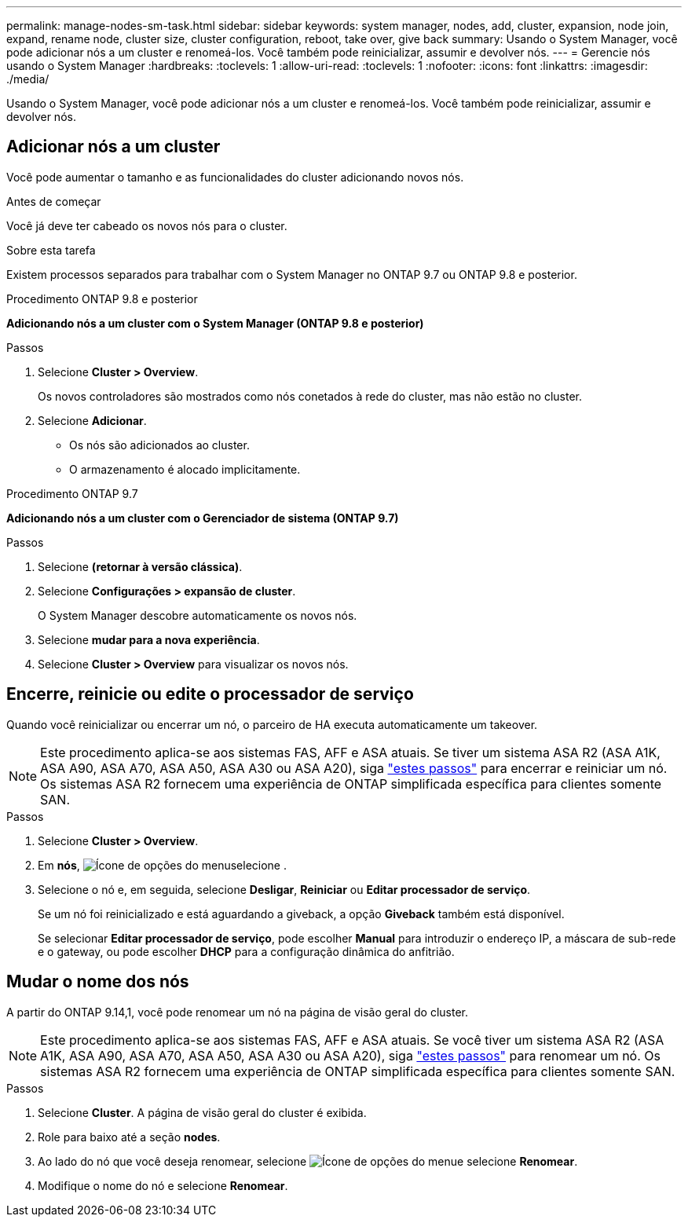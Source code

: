 ---
permalink: manage-nodes-sm-task.html 
sidebar: sidebar 
keywords: system manager, nodes, add, cluster, expansion, node join, expand, rename node, cluster size, cluster configuration, reboot, take over, give back 
summary: Usando o System Manager, você pode adicionar nós a um cluster e renomeá-los. Você também pode reinicializar, assumir e devolver nós. 
---
= Gerencie nós usando o System Manager
:hardbreaks:
:toclevels: 1
:allow-uri-read: 
:toclevels: 1
:nofooter: 
:icons: font
:linkattrs: 
:imagesdir: ./media/


[role="lead"]
Usando o System Manager, você pode adicionar nós a um cluster e renomeá-los. Você também pode reinicializar, assumir e devolver nós.



== Adicionar nós a um cluster

Você pode aumentar o tamanho e as funcionalidades do cluster adicionando novos nós.

.Antes de começar
Você já deve ter cabeado os novos nós para o cluster.

.Sobre esta tarefa
Existem processos separados para trabalhar com o System Manager no ONTAP 9.7 ou ONTAP 9.8 e posterior.

[role="tabbed-block"]
====
.Procedimento ONTAP 9.8 e posterior
--
*Adicionando nós a um cluster com o System Manager (ONTAP 9.8 e posterior)*

.Passos
. Selecione *Cluster > Overview*.
+
Os novos controladores são mostrados como nós conetados à rede do cluster, mas não estão no cluster.

. Selecione *Adicionar*.
+
** Os nós são adicionados ao cluster.
** O armazenamento é alocado implicitamente.




--
.Procedimento ONTAP 9.7
--
*Adicionando nós a um cluster com o Gerenciador de sistema (ONTAP 9.7)*

.Passos
. Selecione *(retornar à versão clássica)*.
. Selecione *Configurações > expansão de cluster*.
+
O System Manager descobre automaticamente os novos nós.

. Selecione *mudar para a nova experiência*.
. Selecione *Cluster > Overview* para visualizar os novos nós.


--
====


== Encerre, reinicie ou edite o processador de serviço

Quando você reinicializar ou encerrar um nó, o parceiro de HA executa automaticamente um takeover.


NOTE: Este procedimento aplica-se aos sistemas FAS, AFF e ASA atuais. Se tiver um sistema ASA R2 (ASA A1K, ASA A90, ASA A70, ASA A50, ASA A30 ou ASA A20), siga link:https://docs.netapp.com/us-en/asa-r2/administer/reboot-take-over-give-back-nodes.html["estes passos"^] para encerrar e reiniciar um nó. Os sistemas ASA R2 fornecem uma experiência de ONTAP simplificada específica para clientes somente SAN.

.Passos
. Selecione *Cluster > Overview*.
. Em *nós*, image:icon_kabob.gif["Ícone de opções do menu"]selecione .
. Selecione o nó e, em seguida, selecione *Desligar*, *Reiniciar* ou *Editar processador de serviço*.
+
Se um nó foi reinicializado e está aguardando a giveback, a opção *Giveback* também está disponível.

+
Se selecionar *Editar processador de serviço*, pode escolher *Manual* para introduzir o endereço IP, a máscara de sub-rede e o gateway, ou pode escolher *DHCP* para a configuração dinâmica do anfitrião.





== Mudar o nome dos nós

A partir do ONTAP 9.14,1, você pode renomear um nó na página de visão geral do cluster.


NOTE: Este procedimento aplica-se aos sistemas FAS, AFF e ASA atuais. Se você tiver um sistema ASA R2 (ASA A1K, ASA A90, ASA A70, ASA A50, ASA A30 ou ASA A20), siga link:https://docs.netapp.com/us-en/asa-r2/administer/rename-nodes.html["estes passos"^] para renomear um nó. Os sistemas ASA R2 fornecem uma experiência de ONTAP simplificada específica para clientes somente SAN.

.Passos
. Selecione *Cluster*. A página de visão geral do cluster é exibida.
. Role para baixo até a seção *nodes*.
. Ao lado do nó que você deseja renomear, selecione image:icon_kabob.gif["Ícone de opções do menu"]e selecione *Renomear*.
. Modifique o nome do nó e selecione *Renomear*.

